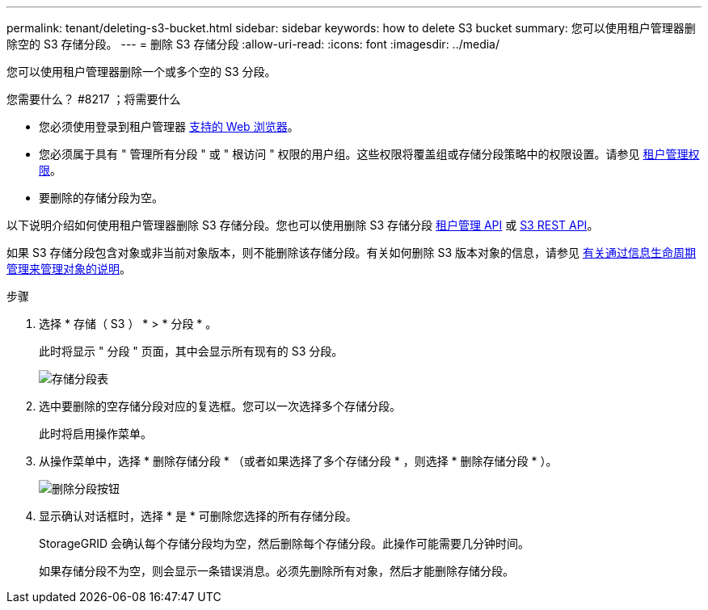 ---
permalink: tenant/deleting-s3-bucket.html 
sidebar: sidebar 
keywords: how to delete S3 bucket 
summary: 您可以使用租户管理器删除空的 S3 存储分段。 
---
= 删除 S3 存储分段
:allow-uri-read: 
:icons: font
:imagesdir: ../media/


[role="lead"]
您可以使用租户管理器删除一个或多个空的 S3 分段。

.您需要什么？ #8217 ；将需要什么
* 您必须使用登录到租户管理器 xref:../admin/web-browser-requirements.adoc[支持的 Web 浏览器]。
* 您必须属于具有 " 管理所有分段 " 或 " 根访问 " 权限的用户组。这些权限将覆盖组或存储分段策略中的权限设置。请参见 xref:tenant-management-permissions.adoc[租户管理权限]。
* 要删除的存储分段为空。


以下说明介绍如何使用租户管理器删除 S3 存储分段。您也可以使用删除 S3 存储分段 xref:understanding-tenant-management-api.adoc[租户管理 API] 或 xref:../s3/s3-rest-api-supported-operations-and-limitations.adoc[S3 REST API]。

如果 S3 存储分段包含对象或非当前对象版本，则不能删除该存储分段。有关如何删除 S3 版本对象的信息，请参见 xref:../ilm/index.adoc[有关通过信息生命周期管理来管理对象的说明]。

.步骤
. 选择 * 存储（ S3 ） * > * 分段 * 。
+
此时将显示 " 分段 " 页面，其中会显示所有现有的 S3 分段。

+
image::../media/buckets_table.png[存储分段表]

. 选中要删除的空存储分段对应的复选框。您可以一次选择多个存储分段。
+
此时将启用操作菜单。

. 从操作菜单中，选择 * 删除存储分段 * （或者如果选择了多个存储分段 * ，则选择 * 删除存储分段 * ）。
+
image::../media/delete_bucket_button.png[删除分段按钮]

. 显示确认对话框时，选择 * 是 * 可删除您选择的所有存储分段。
+
StorageGRID 会确认每个存储分段均为空，然后删除每个存储分段。此操作可能需要几分钟时间。

+
如果存储分段不为空，则会显示一条错误消息。必须先删除所有对象，然后才能删除存储分段。


